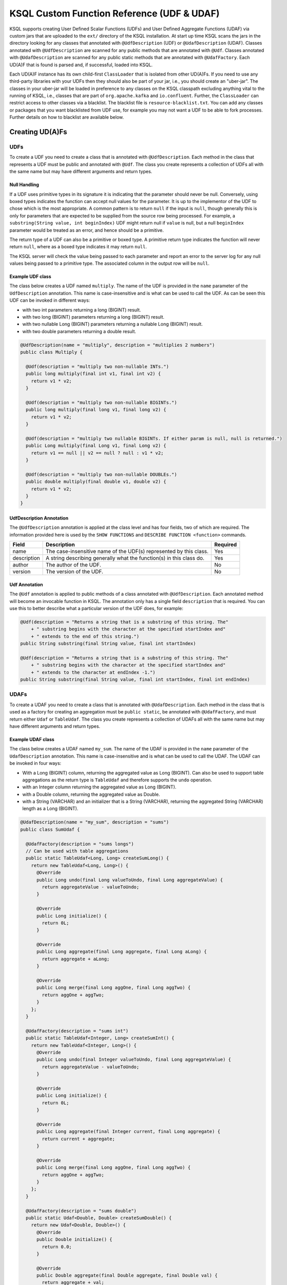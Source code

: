 .. _ksql-udfs:

KSQL Custom Function Reference (UDF & UDAF)
===========================================

KSQL supports creating User Defined Scalar Functions (UDFs) and User Defined Aggregate Functions (UDAF) via custom jars that are
uploaded to the ``ext/`` directory of the KSQL installation.
At start up time KSQL scans the jars in the directory looking for any classes that annotated
with ``@UdfDescription`` (UDF) or ``@UdafDescription`` (UDAF).
Classes annotated with ``@UdfDescription`` are scanned for any public methods that are annotated
with ``@Udf``. Classes annotated with ``@UdafDescription`` are scanned for any public static methods
that are annotated with ``@UdafFactory``. Each UD(A)F that is found is parsed and, if successful, loaded into KSQL.

Each UD(A)F instance has its own child-first ``ClassLoader`` that is isolated from other UD(A)Fs. If you
need to use any third-party libraries with your UDFs then they should also be part of your jar, i.e.,
you should create an "uber-jar". The classes in your uber-jar will be loaded in preference to any
classes on the KSQL classpath excluding anything vital to the running of KSQL, i.e., classes that are
part of ``org.apache.kafka`` and ``io.confluent``. Further, the ``ClassLoader`` can restrict access
to other classes via a blacklist. The blacklist file is ``resource-blacklist.txt``. You can add
any classes or packages that you want blacklisted from UDF use, for example you may not
want a UDF to be able to fork processes. Further details on how to blacklist are available below.

================
Creating UD(A)Fs
================

UDFs
----

To create a UDF you need to create a class that is annotated with ``@UdfDescription``.
Each method in the class that represents a UDF must be public and annotated with ``@Udf``. The class
you create represents a collection of UDFs all with the same name but may have different
arguments and return types.


Null Handling
~~~~~~~~~~~~~

If a UDF uses primitive types in its signature it is indicating that the parameter should never be null.
Conversely, using boxed types indicates the function can accept null values for the parameter.
It is up to the implementor of the UDF to chose which is the most appropriate.
A common pattern is to return ``null`` if the input is ``null``, though generally this is only for
parameters that are expected to be supplied from the source row being processed. For example,
a ``substring(String value, int beginIndex)`` UDF might return null if ``value`` is null, but a
null ``beginIndex`` parameter would be treated as an error, and hence should be a primitive.

The return type of a UDF can also be a primitive or boxed type. A primitive return type indicates
the function will never return ``null``, where as a boxed type indicates it may return ``null``.

The KSQL server will check the value being passed to each parameter and report an error to the server
log for any null values being passed to a primitive type. The associated column in the output row
will be ``null``.

Example UDF class
~~~~~~~~~~~~~~~~~

The class below creates a UDF named ``multiply``. The name of the UDF is provided in the ``name``
parameter of the ``UdfDescription`` annotation. This name is case-insensitive and is what can be
used to call the UDF. As can be seen this UDF can be invoked in different ways:

- with two int parameters returning a long (BIGINT) result.
- with two long (BIGINT) parameters returning a long (BIGINT) result.
- with two nullable Long (BIGINT) parameters returning a nullable Long (BIGINT) result.
- with two double parameters returning a double result.

.. code:: java

    @UdfDescription(name = "multiply", description = "multiplies 2 numbers")
    public class Multiply {

      @Udf(description = "multiply two non-nullable INTs.")
      public long multiply(final int v1, final int v2) {
        return v1 * v2;
      }

      @Udf(description = "multiply two non-nullable BIGINTs.")
      public long multiply(final long v1, final long v2) {
        return v1 * v2;
      }

      @Udf(description = "multiply two nullable BIGINTs. If either param is null, null is returned.")
      public Long multiply(final Long v1, final Long v2) {
        return v1 == null || v2 == null ? null : v1 * v2;
      }

      @Udf(description = "multiply two non-nullable DOUBLEs.")
      public double multiply(final double v1, double v2) {
        return v1 * v2;
      }
    }


UdfDescription Annotation
~~~~~~~~~~~~~~~~~~~~~~~~~
The ``@UdfDescription`` annotation is applied at the class level and has four fields, two of which are required.
The information provided here is used by the ``SHOW FUNCTIONS`` and ``DESCRIBE FUNCTION <function>`` commands.

+------------+------------------------------+---------+
| Field      | Description                  | Required|
+============+==============================+=========+
| name       | The case-insensitive name of | Yes     |
|            | the UDF(s)                   |         |
|            | represented by this class.   |         |
+------------+------------------------------+---------+
| description| A string describing generally| Yes     |
|            | what the function(s) in this |         |
|            | class do.                    |         |
+------------+------------------------------+---------+
| author     | The author of the UDF.       | No      |
+------------+------------------------------+---------+
| version    | The version of the UDF.      | No      |
+------------+------------------------------+---------+


Udf Annotation
~~~~~~~~~~~~~~

The ``@Udf`` annotation is applied to public methods of a class annotated with ``@UdfDescription``.
Each annotated method will become an invocable function in KSQL. The annotation only has a single
field ``description`` that is required. You can use this to better describe what a particular version
of the UDF does, for example:

.. code:: java

    @Udf(description = "Returns a string that is a substring of this string. The"
        + " substring begins with the character at the specified startIndex and"
        + " extends to the end of this string.")
    public String substring(final String value, final int startIndex)

    @Udf(description = "Returns a string that is a substring of this string. The"
        + " substring begins with the character at the specified startIndex and"
        + " extends to the character at endIndex -1.")
    public String substring(final String value, final int startIndex, final int endIndex)


UDAFs
-----
To create a UDAF you need to create a class that is annotated with ``@UdafDescription``.
Each method in the class that is used as a factory for creating an aggregation must be ``public static``,
be annotated with ``@UdafFactory``, and must return either ``Udaf`` or ``TableUdaf``. The class
you create represents a collection of UDAFs all with the same name but may have different
arguments and return types.


Example UDAF class
~~~~~~~~~~~~~~~~~~

The class below creates a UDAF named ``my_sum``. The name of the UDAF is provided in the ``name``
parameter of the ``UdafDescription`` annotation. This name is case-insensitive and is what can be
used to call the UDAF. The UDAF can be invoked in four ways:

- With a Long (BIGINT) column, returning the aggregated value as Long (BIGINT). Can also be used to support table aggregations
  as the return type is ``TableUdaf`` and therefore supports the ``undo`` operation.
- with an Integer column returning the aggregated value as Long (BIGINT).
- with a Double column, returning the aggregated value as Double.
- with a String (VARCHAR) and an initializer that is a String (VARCHAR), returning the aggregated String (VARCHAR) length
  as a Long (BIGINT).

.. code:: java

    @UdafDescription(name = "my_sum", description = "sums")
    public class SumUdaf {

      @UdafFactory(description = "sums longs")
      // Can be used with table aggregations
      public static TableUdaf<Long, Long> createSumLong() {
        return new TableUdaf<Long, Long>() {
          @Override
          public Long undo(final Long valueToUndo, final Long aggregateValue) {
            return aggregateValue - valueToUndo;
          }

          @Override
          public Long initialize() {
            return 0L;
          }

          @Override
          public Long aggregate(final Long aggregate, final Long aLong) {
            return aggregate + aLong;
          }

          @Override
          public Long merge(final Long aggOne, final Long aggTwo) {
            return aggOne + aggTwo;
          }
        };
      }

      @UdafFactory(description = "sums int")
      public static TableUdaf<Integer, Long> createSumInt() {
        return new TableUdaf<Integer, Long>() {
          @Override
          public Long undo(final Integer valueToUndo, final Long aggregateValue) {
            return aggregateValue - valueToUndo;
          }

          @Override
          public Long initialize() {
            return 0L;
          }

          @Override
          public Long aggregate(final Integer current, final Long aggregate) {
            return current + aggregate;
          }

          @Override
          public Long merge(final Long aggOne, final Long aggTwo) {
            return aggOne + aggTwo;
          }
        };
      }

      @UdafFactory(description = "sums double")
      public static Udaf<Double, Double> createSumDouble() {
        return new Udaf<Double, Double>() {
          @Override
          public Double initialize() {
            return 0.0;
          }

          @Override
          public Double aggregate(final Double aggregate, final Double val) {
            return aggregate + val;
          }

          @Override
          public Double merge(final Double aggOne, final Double aggTwo) {
            return aggOne + aggTwo;
          }
        };
      }

      // This method shows providing an initial value to an aggregated, i.e., it would be called
      // with my_sum(col1, 'some_initial_value')
      @UdafFactory(description = "sums the length of strings")
      public static Udaf<String, Long> createSumLengthString(final String initialString) {
        return new Udaf<String, Long>() {
          @Override
          public Long initialize() {
            return (long) initialString.length();
          }

          @Override
          public Long aggregate(final String s, final Long aggregate) {
            return aggregate + s.length();
          }

          @Override
          public Long merge(final Long aggOne, final Long aggTwo) {
            return aggOne + aggTwo;
          }
        };
      }

    }

UdafDescription Annotation
~~~~~~~~~~~~~~~~~~~~~~~~~~
The ``@UdafDescription`` annotation is applied at the class level and has four fields, two of which are required.
The information provided here is used by the ``SHOW FUNCTIONS`` and ``DESCRIBE FUNCTION <function>`` commands.

+------------+------------------------------+---------+
| Field      | Description                  | Required|
+============+==============================+=========+
| name       | The case-insensitive name of | Yes     |
|            | the UDAF(s)                  |         |
|            | represented by this class.   |         |
+------------+------------------------------+---------+
| description| A string describing generally| Yes     |
|            | what the function(s) in this |         |
|            | class do.                    |         |
+------------+------------------------------+---------+
| author     | The author of the UDF.       | No      |
+------------+------------------------------+---------+
| version    | The version of the UDF.      | No      |
+------------+------------------------------+---------+


UdafFactory Annotation
~~~~~~~~~~~~~~~~~~~~~~

The ``@UdafFactory`` annotation is applied to public static methods of a class annotated with ``@UdafDescription``.
The method must return either ``Udaf``, or, if it supports table aggregations, ``TableUdaf``.
Each annotated method is a factory for an invocable aggregate function in KSQL. The annotation only has a single
field ``description`` that is required. You can use this to better describe what a particular version
of the UDF does, for example:

.. code:: java

    @UdafFactory(description = "Sums BIGINT columns.")
    public static TableUdaf<Long, Long> createSumLong(){...}

    @UdafFactory(description = "Sums the length of VARCHAR columns".)
    public static Udaf<String, Long> createSumLengthString(final String initialString)


===============
Supported Types
===============

The types supported by UDFs are currently limited to:

+--------------+------------------+
|  Java Type   | KSQL Type        |
+==============+==================+
| int          | INTEGER          |
+--------------+------------------+
| Integer      | INTEGER          |
+--------------+------------------+
| boolean      | BOOLEAN          |
+--------------+------------------+
| Boolean      | BOOLEAN          |
+--------------+------------------+
| long         | BIGINT           |
+--------------+------------------+
| Long         | BIGINT           |
+--------------+------------------+
| double       | DOUBLE           |
+--------------+------------------+
| Double       | DOUBLE           |
+--------------+------------------+
| String       | VARCHAR          |
+--------------+------------------+
| List         | ARRAY            |
+--------------+------------------+
| Map          | MAP              |
+--------------+------------------+

Note: Complex types other than List and Map are not currently supported


=========
Deploying
=========

To deploy your UD(A)Fs you need to create a jar containing all of the classes required by the UD(A)Fs.
If you depend on third-party libraries then this should be an uber-jar containing those libraries.
Once the jar is created you need to deploy it to each KSQL server instance. The jar should be copied
to the ``ext/`` directory that is part of the KSQL distribution. The ``ext/`` directory can be configured
via the ``ksql.extension.dir``.

The jars in the ``ext/`` directory are only scanned at start-up, so you will need to restart your
KSQL server instances to pick up new UD(A)Fs.

It is important to ensure that you deploy the custom jars to each server instance. Failure to do so
will result in errors when processing any statements that try to use these functions. The errors
may go unnoticed in the KSQL CLI if the KSQL server instance it is connected to has the jar installed,
but one or more other KSQL servers don't have it installed. In these cases the errors will appear
in the KSQL server log (ksql.log) . The error would look something like:

.. code:: txt

    [2018-07-04 12:37:28,602] ERROR Failed to handle: Command{statement='create stream pageviews_ts as select tostring(viewtime) from pageviews;', overwriteProperties={}} (io.confluent.ksql.rest.server.computation.StatementExecutor:210)
    io.confluent.ksql.util.KsqlException: Can't find any functions with the name 'TOSTRING'


The servers that don't have the jars will not process any queries using
the custom UD(A)Fs. Processing will continue, but it will be restricted to only the servers with the
correct jars installed.


=====
Usage
=====

Once your UD(A)Fs are deployed you can call them in the same way you would invoke any of the KSQL
built-in functions. The function names are case-insensitive. For example, using the ``multiply`` example above:

.. code:: sql

    CREATE STREAM number_stream (int1 INT, int2 INT, long1 BIGINT, long2 BIGINT)
      WITH (VALUE_FORMAT = 'JSON', KAFKA_TOPIC = 'numbers');

    SELECT multiply(int1, int2), MULTIPLY(long1, long2) FROM number_stream;



==================================
KSQL Custom Functions and Security
==================================

Blacklisting
------------

In some deployment environments it may be necessary to restrict the classes that UD(A)Fs have access
to as they may represent a security risk. To reduce the attack surface of KSQL UD(A)Fs you can optionally
blacklist classes and packages such that they can't be used from a UD(A)F. There is an example
blacklist that is found in the file ``resource-blacklist.txt`` that is in the ``ext/`` directory.
All the entries in it are commented out, but it demonstrates how you can use the blacklist.

This file contains an entry per line, where each line is a class or package that should be blacklisted.
The matching of the names is based on a regular expression, so if you have an entry, ``java.lang.Process``

.. code:: txt

    java.lang.Process

This would match any paths that begin with java.lang.Process, i.e., java.lang.Process, java.lang.ProcessBuilder etc.

If you want to blacklist a single class, i.e., ``java.lang.Compiler``, then you would add:

.. code:: txt

    java.lang.Compiler$

Any blank lines or lines beginning with ``#`` are ignored. If the file is not present, or is empty, then
no classes are blacklisted.

Security Manager
----------------

By default KSQL installs a simple java security manager for UD(A)F execution. The security manager
blocks attempts by any UD(A)Fs to fork processes from the KSQL server. It also prevents them from
calling ``System.exit(..)``.

The security manager can be disabled by setting ``ksql.udf.enable.security.manager`` to false.

Disabling KSQL Custom Functions
-------------------------------

You can disable the loading of all UDFs in the ``ext/`` directory by setting ``ksql.udfs.enabled`` to
``false``. By default they are enabled.


=================
Metric Collection
=================

Metric collection can be enabled by setting the config ``ksql.udf.collect.metrics`` to ``true``.
This defaults to ``false`` and is generally not recommended for production usage as metrics
will be collected on each invocation and will introduce some overhead to processing time.


